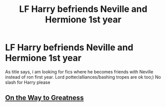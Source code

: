 #+TITLE: LF Harry befriends Neville and Hermione 1st year

* LF Harry befriends Neville and Hermione 1st year
:PROPERTIES:
:Author: luminphoenix
:Score: 3
:DateUnix: 1544516068.0
:DateShort: 2018-Dec-11
:FlairText: Request
:END:
As title says, i am looking for fics where he becomes friends with Neville instead of ron first year. Lord potter/alliances/bashing tropes are ok too;) No slash for Harry please


** [[https://www.fanfiction.net/s/4745329/1/On-the-Way-to-Greatness][On the Way to Greatness]]
:PROPERTIES:
:Score: 1
:DateUnix: 1544525769.0
:DateShort: 2018-Dec-11
:END:
